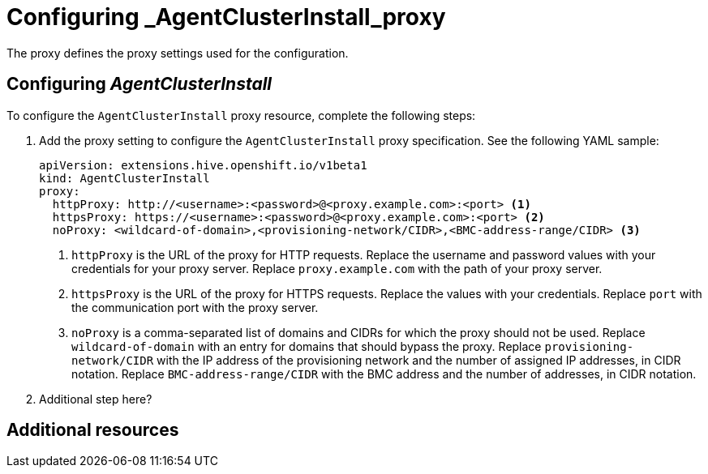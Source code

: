[#config-agent-proxy]
= Configuring _AgentClusterInstall_proxy

The proxy defines the proxy settings used for the configuration.

[#config-proxy]
== Configuring _AgentClusterInstall_

To configure the `AgentClusterInstall` proxy resource, complete the following steps:

. Add the proxy setting to configure the `AgentClusterInstall` proxy specification. See the following YAML sample:

+
[source,yaml]
----
apiVersion: extensions.hive.openshift.io/v1beta1
kind: AgentClusterInstall
proxy:
  httpProxy: http://<username>:<password>@<proxy.example.com>:<port> <1>
  httpsProxy: https://<username>:<password>@<proxy.example.com>:<port> <2>
  noProxy: <wildcard-of-domain>,<provisioning-network/CIDR>,<BMC-address-range/CIDR> <3>
----
<1> `httpProxy` is the URL of the proxy for HTTP requests. Replace the username and password values with your credentials for your proxy server. Replace `proxy.example.com` with the path of your proxy server.
<2> `httpsProxy` is the URL of the proxy for HTTPS requests. Replace the values with your credentials. Replace `port` with the communication port with the proxy server.
<3> `noProxy`	is a comma-separated list of domains and CIDRs for which the proxy should not be used. Replace `wildcard-of-domain` with an entry for domains that should bypass the proxy. Replace `provisioning-network/CIDR` with the IP address of the provisioning network and the number of assigned IP addresses, in CIDR notation. Replace `BMC-address-range/CIDR` with the BMC address and the number of addresses, in CIDR notation.

. Additional step here?

[#resources-creating-cluster-proxy]
== Additional resources

